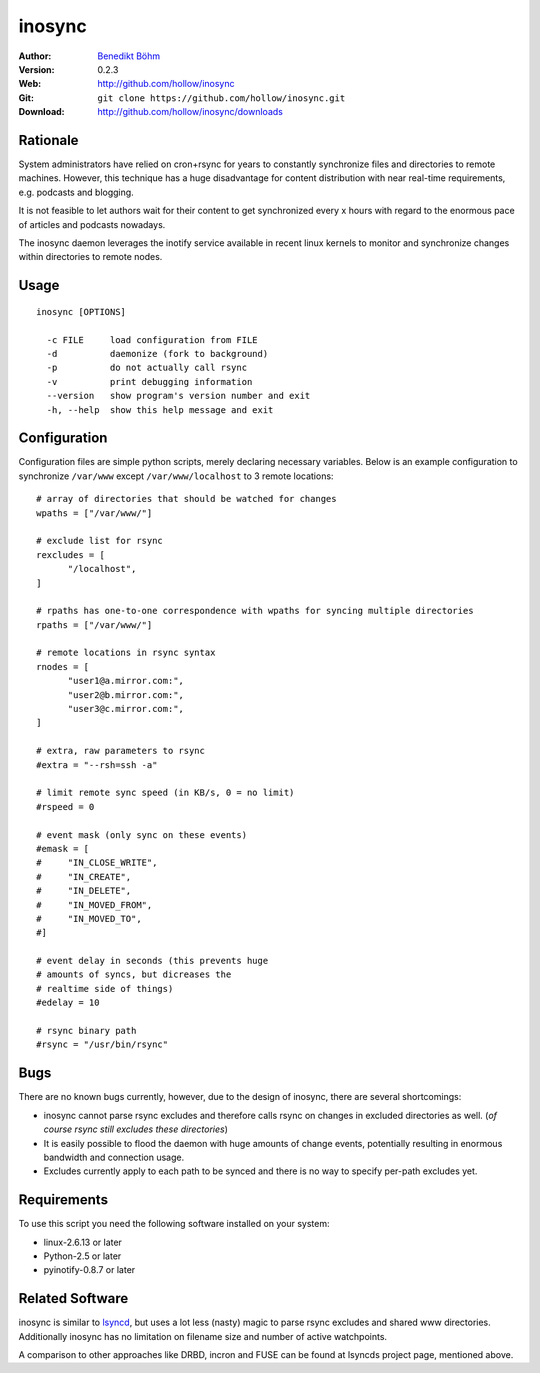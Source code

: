 =======
inosync
=======

:Author: `Benedikt Böhm <bb@xnull.de>`_
:Version: 0.2.3
:Web: http://github.com/hollow/inosync
:Git: ``git clone https://github.com/hollow/inosync.git``
:Download: http://github.com/hollow/inosync/downloads

Rationale
=========

System administrators have relied on cron+rsync for years to constantly
synchronize files and directories to remote machines. However, this technique
has a huge disadvantage for content distribution with near real-time
requirements, e.g. podcasts and blogging.

It is not feasible to let authors wait for their content to get synchronized
every x hours with regard to the enormous pace of articles and
podcasts nowadays.

The inosync daemon leverages the inotify service available in recent linux
kernels to monitor and synchronize changes within directories to remote nodes.


Usage
=====

::

  inosync [OPTIONS]

    -c FILE     load configuration from FILE
    -d          daemonize (fork to background)
    -p          do not actually call rsync
    -v          print debugging information
    --version   show program's version number and exit
    -h, --help  show this help message and exit


Configuration
=============

Configuration files are simple python scripts, merely declaring necessary
variables. Below is an example configuration to synchronize ``/var/www``
except ``/var/www/localhost`` to 3 remote locations:
::

  # array of directories that should be watched for changes
  wpaths = ["/var/www/"]

  # exclude list for rsync
  rexcludes = [
  	"/localhost",
  ]

  # rpaths has one-to-one correspondence with wpaths for syncing multiple directories
  rpaths = ["/var/www/"]

  # remote locations in rsync syntax
  rnodes = [
  	"user1@a.mirror.com:",
  	"user2@b.mirror.com:",
  	"user3@c.mirror.com:",
  ]

  # extra, raw parameters to rsync
  #extra = "--rsh=ssh -a"

  # limit remote sync speed (in KB/s, 0 = no limit)
  #rspeed = 0

  # event mask (only sync on these events)
  #emask = [
  #	"IN_CLOSE_WRITE",
  #	"IN_CREATE",
  #	"IN_DELETE",
  #	"IN_MOVED_FROM",
  #	"IN_MOVED_TO",
  #]

  # event delay in seconds (this prevents huge
  # amounts of syncs, but dicreases the 
  # realtime side of things)
  #edelay = 10

  # rsync binary path
  #rsync = "/usr/bin/rsync"


Bugs
====

There are no known bugs currently, however, due to the design of inosync, there
are several shortcomings:

- inosync cannot parse rsync excludes and therefore calls rsync on changes in
  excluded directories as well. (`of course rsync still excludes these
  directories`)
- It is easily possible to flood the daemon with huge amounts of change events,
  potentially resulting in enormous bandwidth and connection usage.
- Excludes currently apply to each path to be synced and there is no way to specify per-path excludes yet.

Requirements
============

To use this script you need the following software installed on your system:

- linux-2.6.13 or later
- Python-2.5 or later
- pyinotify-0.8.7 or later


Related Software
================

inosync is similar to `lsyncd <http://www.pri.univie.ac.at/index.php?c=show&CEWebS_what=Lsyncd>`_,
but uses a lot less (nasty) magic to parse rsync excludes and shared www
directories. Additionally inosync has no limitation on filename size and number
of active watchpoints.

A comparison to other approaches like DRBD, incron and FUSE can be found at
lsyncds project page, mentioned above.
